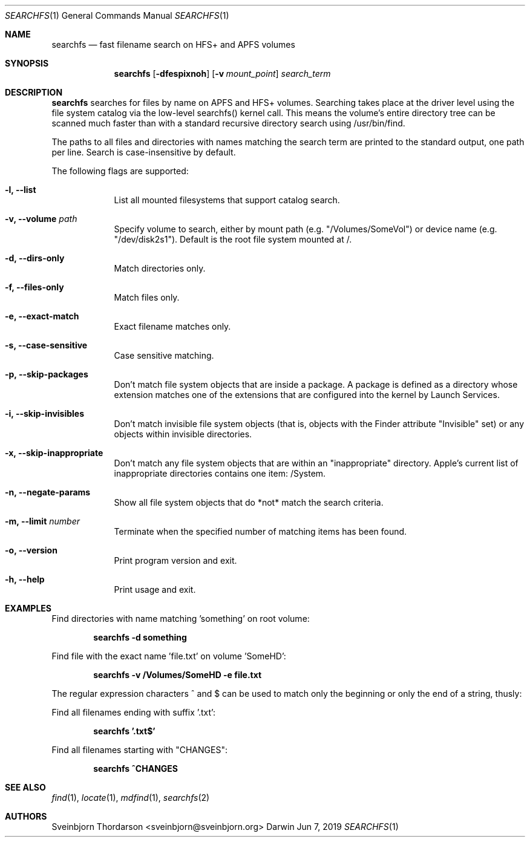 .Dd Jun 7, 2019
.Dt SEARCHFS 1
.Os Darwin
.Sh NAME
.Nm searchfs
.Nd fast filename search on HFS+ and APFS volumes
.Sh SYNOPSIS
.Nm
.Op Fl dfespixnoh
.Op Fl v Ar mount_point
.Ar search_term
.Sh DESCRIPTION
.Nm
searches for files by name on APFS and HFS+ volumes. Searching takes place at 
the driver level using the file system catalog via the low-level searchfs() 
kernel call. This means the volume's entire directory tree can be scanned much 
faster than with a standard recursive directory search using /usr/bin/find.
.Pp
The paths to all files and directories with names matching the search term are
printed to the standard output, one path per line. Search is case-insensitive by
default.
.Pp
The following flags are supported:
.Bl -tag -width -indent
.It Fl l, -list
List all mounted filesystems that support catalog search.
.It Fl v, -volume Ar path
Specify volume to search, either by mount path (e.g. "/Volumes/SomeVol") or
device name (e.g. "/dev/disk2s1"). Default is the root file system
mounted at /.
.It Fl d, -dirs-only
Match directories only.
.It Fl f, -files-only
Match files only.
.It Fl e, -exact-match
Exact filename matches only.
.It Fl s, -case-sensitive
Case sensitive matching.
.It Fl p, -skip-packages
Don't match file system objects that are inside a package. A package is
defined as a directory whose extension matches one of the extensions that
are configured into the kernel by Launch Services.
.It Fl i, -skip-invisibles
Don't match invisible file system objects (that is, objects with the
Finder attribute "Invisible" set) or any objects within invisible directories.
.It Fl x, -skip-inappropriate
Don't match any file system objects that are within an "inappropriate" directory.
Apple's current list of inappropriate directories contains one item: /System.
.It Fl n, -negate-params
Show all file system objects that do *not* match the search criteria.
.It Fl m, -limit Ar number
Terminate when the specified number of matching items has been found.
.It Fl o, -version
Print program version and exit.
.It Fl h, -help
Print usage and exit.
.El
.Sh EXAMPLES
Find directories with name matching 'something' on root volume:
.Pp
.Dl searchfs -d "something"
.Pp
Find file with the exact name 'file.txt' on volume 'SomeHD':
.Pp
.Dl searchfs -v "/Volumes/SomeHD" -e "file.txt"
.Pp
The regular expression characters ^ and $ can be used to match only the
beginning or only the end of a string, thusly:

Find all filenames ending with suffix '.txt':
.Pp
.Dl searchfs '.txt$'
.Pp
Find all filenames starting with "CHANGES":
.Pp
.Dl searchfs "^CHANGES"
.Pp
.Sh SEE ALSO
.Xr find 1 ,
.Xr locate 1 ,
.Xr mdfind 1 ,
.Xr searchfs 2
.Sh AUTHORS
.An Sveinbjorn Thordarson <sveinbjorn@sveinbjorn.org>
